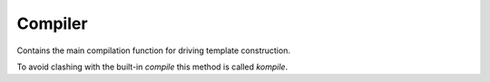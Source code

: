 Compiler
========

.. py:module:: knights.compiler

Contains the main compilation function for driving template construction.

To avoid clashing with the built-in `compile` this method is called `kompile`.


.. py:function:: kompile(source, debug=False, raw=False)

   Compiles a template from the provided source string.

   If ``debug`` is True it will dump the AST used to compile the class.

   If ``raw`` is True, the template class will be returned, not an instance.

   Constructs a ``knights.parser.Parser`` class, loads the default `tags` and
   `helpers`, and builds a ``__call__`` method for the class which is
   effectively:

   .. code-block:: python

      return ''.join(str(x) for x in self._root(context))

   where ``context`` is the sole argument to ``__call__``.

   Next, it calls parser.build_method('_root') to consume the tokens.

   If, after this, parser.parent is not None, it will remove the _root method,
   relying on the parent to provide one.

   Next is calls parser.build_class(), wraps it in an ast.Module, and compiles
   it.

   Finally it executes the code, putting the parser.parent and parser.helpers
   into the global context.

   It returns the 'Template' object from the resulting global context.
